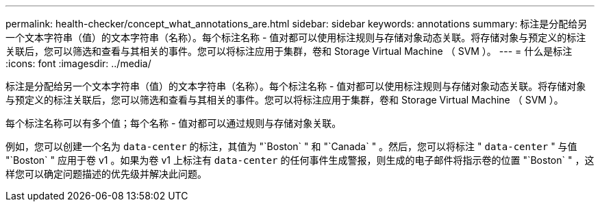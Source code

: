 ---
permalink: health-checker/concept_what_annotations_are.html 
sidebar: sidebar 
keywords: annotations 
summary: 标注是分配给另一个文本字符串（值）的文本字符串（名称）。每个标注名称 - 值对都可以使用标注规则与存储对象动态关联。将存储对象与预定义的标注关联后，您可以筛选和查看与其相关的事件。您可以将标注应用于集群，卷和 Storage Virtual Machine （ SVM ）。 
---
= 什么是标注
:icons: font
:imagesdir: ../media/


[role="lead"]
标注是分配给另一个文本字符串（值）的文本字符串（名称）。每个标注名称 - 值对都可以使用标注规则与存储对象动态关联。将存储对象与预定义的标注关联后，您可以筛选和查看与其相关的事件。您可以将标注应用于集群，卷和 Storage Virtual Machine （ SVM ）。

每个标注名称可以有多个值；每个名称 - 值对都可以通过规则与存储对象关联。

例如，您可以创建一个名为 `data-center` 的标注，其值为 "`Boston` " 和 "`Canada` " 。然后，您可以将标注 " `data-center` " 与值 "`Boston` " 应用于卷 v1 。如果为卷 v1 上标注有 `data-center` 的任何事件生成警报，则生成的电子邮件将指示卷的位置 "`Boston` " ，这样您可以确定问题描述的优先级并解决此问题。
